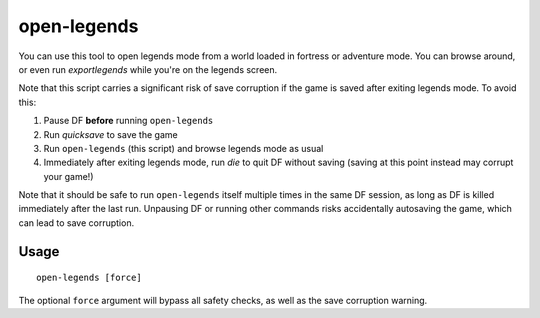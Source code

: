 open-legends
============

.. dfhack-tool::
    :summary: Open a legends screen from fort or adventure mode.
    :tags: unavailable legends inspection

You can use this tool to open legends mode from a world loaded in fortress or
adventure mode. You can browse around, or even run `exportlegends` while you're
on the legends screen.

Note that this script carries a significant risk of save corruption if the game
is saved after exiting legends mode. To avoid this:

1. Pause DF **before** running ``open-legends``
2. Run `quicksave` to save the game
3. Run ``open-legends`` (this script) and browse legends mode as usual
4. Immediately after exiting legends mode, run `die` to quit DF without saving
   (saving at this point instead may corrupt your game!)

Note that it should be safe to run ``open-legends`` itself multiple times in the
same DF session, as long as DF is killed immediately after the last run.
Unpausing DF or running other commands risks accidentally autosaving the game,
which can lead to save corruption.

Usage
-----

::

    open-legends [force]

The optional ``force`` argument will bypass all safety checks, as well as the
save corruption warning.
